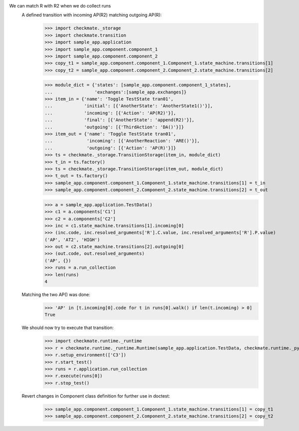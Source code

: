 We can match R with R2 when we do collect runs
    A defined transition with incoming AP(R2) matching outgoing AP(R):
        >>> import checkmate._storage
        >>> import checkmate.transition
        >>> import sample_app.application
        >>> import sample_app.component.component_1
        >>> import sample_app.component.component_2
        >>> copy_t1 = sample_app.component.component_1.Component_1.state_machine.transitions[1]
        >>> copy_t2 = sample_app.component.component_2.Component_2.state_machine.transitions[2]

        >>> module_dict = {'states': [sample_app.component.component_1_states],
        ...                'exchanges':[sample_app.exchanges]}
        >>> item_in = {'name': 'Toggle TestState tran01',
        ...            'initial': [{'AnotherState': 'AnotherState1()'}],
        ...            'incoming': [{'Action': 'AP(R2)'}],
        ...            'final': [{'AnotherState': 'append(R2)'}],
        ...            'outgoing': [{'ThirdAction': 'DA()'}]}
        >>> item_out = {'name': 'Toggle TestState tran01',
        ...             'incoming': [{'AnotherReaction': 'ARE()'}],
        ...             'outgoing': [{'Action': 'AP(R)'}]}
        >>> ts = checkmate._storage.TransitionStorage(item_in, module_dict)
        >>> t_in = ts.factory()
        >>> ts = checkmate._storage.TransitionStorage(item_out, module_dict)
        >>> t_out = ts.factory()
        >>> sample_app.component.component_1.Component_1.state_machine.transitions[1] = t_in
        >>> sample_app.component.component_2.Component_2.state_machine.transitions[2] = t_out

        >>> a = sample_app.application.TestData()
        >>> c1 = a.components['C1']
        >>> c2 = a.components['C2']
        >>> inc = c1.state_machine.transitions[1].incoming[0]
        >>> (inc.code, inc.resolved_arguments['R'].C.value, inc.resolved_arguments['R'].P.value)
        ('AP', 'AT2', 'HIGH')
        >>> out = c2.state_machine.transitions[2].outgoing[0]
        >>> (out.code, out.resolved_arguments)
        ('AP', {})
        >>> runs = a.run_collection
        >>> len(runs)
        4

    Matching the two AP() was done:
        >>> 'AP' in [t.incoming[0].code for t in runs[0].walk() if len(t.incoming) > 0]
        True

    We should now try to execute that transition:
        >>> import checkmate.runtime._runtime
        >>> r = checkmate.runtime._runtime.Runtime(sample_app.application.TestData, checkmate.runtime._pyzmq.Communication, True)
        >>> r.setup_environment(['C3'])
        >>> r.start_test()
        >>> runs = r.application.run_collection
        >>> r.execute(runs[0])
        >>> r.stop_test()

    Revert changes in Component class definition for further use in doctest:
        >>> sample_app.component.component_1.Component_1.state_machine.transitions[1] = copy_t1
        >>> sample_app.component.component_2.Component_2.state_machine.transitions[2] = copy_t2

